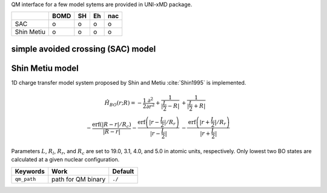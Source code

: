 
QM interface for a few model sytems are provided in UNI-xMD package.

+------------+------+----+----+-----+
|            | BOMD | SH | Eh | nac |
+============+======+====+====+=====+
| SAC        | o    | o  | o  | o   |
+------------+------+----+----+-----+
| Shin Metiu | o    | o  | o  | o   |
+------------+------+----+----+-----+

simple avoided crossing (SAC) model
^^^^^^^^^^^^^^^^^^^^^^^^^^^^^^^^^^^^^

Shin Metiu model
^^^^^^^^^^^^^^^^^^^^^^^^^^^^^^^^^^^^^

1D charge transfer model system proposed by Shin and Metiu :cite:`Shin1995` is implemented.

.. math::

   \hat{H}_{BO}(r;R) = -\frac{1}{2}\frac{\partial^2}{\partial r^2}
   +\frac{1}{|\frac{L}{2}-R|}&+\frac{1}{|\frac{L}{2}+R|}\nonumber\\
   -\frac{\text{erf}\left(|R-r|/R_c\right)}{|R-r|}
   -\frac{\text{erf}\left(|r-\frac{L}{2}|/R_r\right)}{|r-\frac{L}{2}|}
   &-\frac{\text{erf}\left(|r+\frac{L}{2}|/R_r\right)}{|r+\frac{L}{2}|}

Parameters :math:`L`, :math:`R_l`, :math:`R_r`, and :math:`R_c` are set to 19.0, 3.1, 4.0,
and 5.0 in atomic units, respectively. Only lowest two BO states are calculated at a given nuclear configuration.

+----------------+------------------------------------------------+---------+
| Keywords       | Work                                           | Default |
+================+================================================+=========+
| ``qm_path``    | path for QM binary                             | ``./``  |
+----------------+------------------------------------------------+---------+

